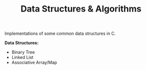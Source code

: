 #+TITLE: Data Structures & Algorithms

Implementations of some common data structures in C.

*Data Structures:*

- Binary Tree
- Linked List
- Associative Array/Map
